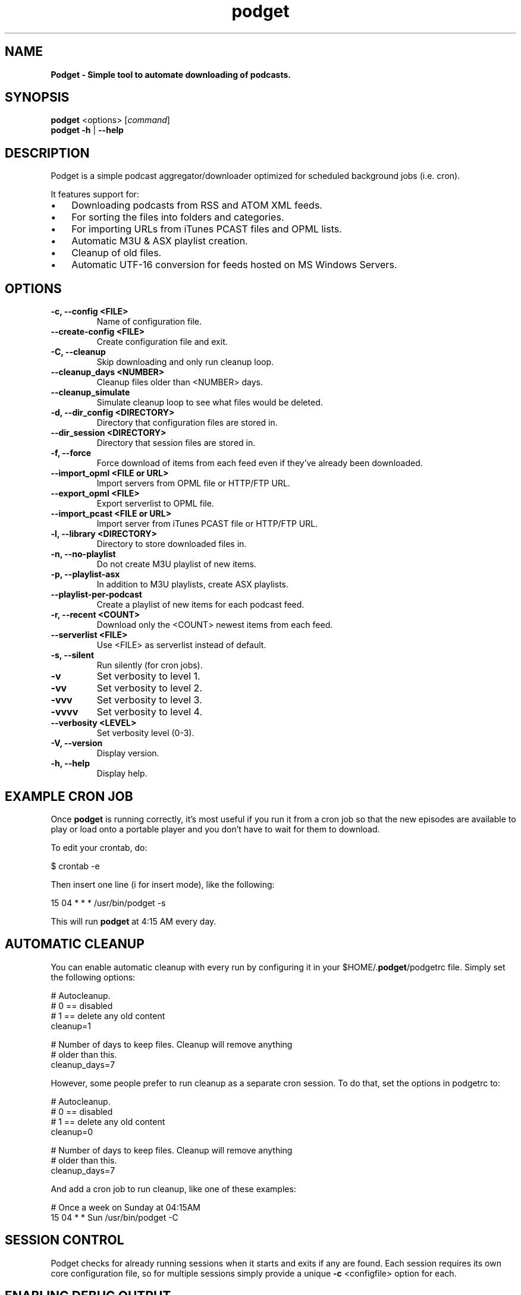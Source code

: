 .\" Text automatically generated by txt2man
.TH podget 7 "29 June 2019" "" ""
.SH NAME
\fBPodget \- Simple tool to automate downloading of podcasts.
\fB
.SH SYNOPSIS
.nf
.fam C
\fBpodget\fP <options> [\fIcommand\fP]
\fBpodget\fP \fB-h\fP | \fB--help\fP

.fam T
.fi
.fam T
.fi
.SH DESCRIPTION

Podget is a simple podcast aggregator/downloader optimized for scheduled background jobs (i.e. cron).
.PP
It features support for:
.IP \(bu 3
Downloading podcasts from RSS and ATOM XML feeds.
.IP \(bu 3
For sorting the files into folders and categories.
.IP \(bu 3
For importing URLs from iTunes PCAST files and OPML lists.
.IP \(bu 3
Automatic M3U & ASX playlist creation.
.IP \(bu 3
Cleanup of old files.
.IP \(bu 3
Automatic UTF-16 conversion for feeds hosted on MS Windows Servers.
.SH OPTIONS
.TP
.B
\fB-c\fP, \fB--config\fP <FILE>
Name of configuration file.
.TP
.B
\fB--create-config\fP <FILE>
Create configuration file and exit.
.TP
.B
\fB-C\fP, \fB--cleanup\fP
Skip downloading and only run cleanup loop.
.TP
.B
\fB--cleanup_days\fP <NUMBER>
Cleanup files older than <NUMBER> days.
.TP
.B
\fB--cleanup_simulate\fP
Simulate cleanup loop to see what files would
be deleted.
.TP
.B
\fB-d\fP, \fB--dir_config\fP <DIRECTORY>
Directory that configuration files are stored in.
.TP
.B
\fB--dir_session\fP <DIRECTORY>
Directory that session files are stored in.
.TP
.B
\fB-f\fP, \fB--force\fP
Force download of items from each feed even if
they've already been downloaded.
.TP
.B
\fB--import_opml\fP <FILE or URL>
Import servers from OPML file or HTTP/FTP URL.
.TP
.B
\fB--export_opml\fP <FILE>
Export serverlist to OPML file.
.TP
.B
\fB--import_pcast\fP <FILE or URL>
Import server from iTunes PCAST file or HTTP/FTP URL.
.TP
.B
\fB-l\fP, \fB--library\fP <DIRECTORY>
Directory to store downloaded files in.
.TP
.B
\fB-n\fP, \fB--no-playlist\fP
Do not create M3U playlist of new items.
.TP
.B
\fB-p\fP, \fB--playlist-asx\fP
In addition to M3U playlists, create ASX playlists.
.TP
.B
\fB--playlist-per-podcast\fP
Create a playlist of new items for each podcast feed.
.TP
.B
\fB-r\fP, \fB--recent\fP <COUNT>
Download only the <COUNT> newest items from
each feed.
.TP
.B
\fB--serverlist\fP <FILE>
Use <FILE> as serverlist instead of default.
.TP
.B
\fB-s\fP, \fB--silent\fP
Run silently (for cron jobs).
.TP
.B
\fB-v\fP
Set verbosity to level 1.
.TP
.B
\fB-vv\fP
Set verbosity to level 2.
.TP
.B
\fB-vvv\fP
Set verbosity to level 3.
.TP
.B
\fB-vvvv\fP
Set verbosity to level 4.
.TP
.B
\fB--verbosity\fP <LEVEL>
Set verbosity level (0-3).
.TP
.B
\fB-V\fP, \fB--version\fP
Display version.
.TP
.B
\fB-h\fP, \fB--help\fP
Display help.
.RE
.PP

.SH EXAMPLE CRON JOB

Once \fBpodget\fP is running correctly, it's most useful if you run it from a cron job so that the new episodes are available to play or load onto a portable player and you don't have to wait for them to download.
.PP
To edit your crontab, do:
.PP
.nf
.fam C
  $ crontab \-e

.fam T
.fi
Then insert one line (i for insert mode), like the following:
.PP
.nf
.fam C
  15 04 * * * /usr/bin/podget \-s

.fam T
.fi
This will run \fBpodget\fP at 4:15 AM every day.
.SH AUTOMATIC CLEANUP

You can enable automatic cleanup with every run by configuring it in your $HOME/.\fBpodget\fP/podgetrc file. Simply set the following options:
.PP
.nf
.fam C
  # Autocleanup.
  # 0 == disabled
  # 1 == delete any old content
  cleanup=1

  # Number of days to keep files.   Cleanup will remove anything
  # older than this.
  cleanup_days=7

.fam T
.fi
However, some people prefer to run cleanup as a separate cron session. To do that, set the options in podgetrc to:
.PP
.nf
.fam C
  # Autocleanup.
  # 0 == disabled
  # 1 == delete any old content
  cleanup=0

  # Number of days to keep files.   Cleanup will remove anything
  # older than this.
  cleanup_days=7

.fam T
.fi
And add a cron job to run cleanup, like one of these examples:
.PP
.nf
.fam C
  # Once a week on Sunday at 04:15AM
  15 04 * * Sun /usr/bin/podget \-C

.fam T
.fi
.SH SESSION CONTROL

Podget checks for already running sessions when it starts and exits if any are found. Each session requires its own core configuration file, so for multiple sessions simply provide a unique \fB-c\fP <configfile> option for each.
.SH ENABLING DEBUG OUTPUT

To enable debug output, you can do it two ways.
.PP
The first way is by uncommenting the DEBUG option in your podgetrc and setting it to '1'.
.PP
The second way is from the \fIcommand\fP line.
Simply execute \fBpodget\fP like so:
DEBUG=1 \fBpodget\fP \fB-vvvv\fP
.PP
You can enable other options as well if you need to but for debugging purposes, 
it is highly recommended that you enabled as much verbosity as possible.
.SH EXAMPLE SERVER LIST

By default, Podget uses $HOME/.\fBpodget\fP/serverlist for the default list of servers to contact. However you can configure the name with the config_serverlist variable in your $HOME/.\fBpodget\fP/podgetrc file.
.PP
The default format for a feed is: <url> <category> <name>
.PP
Notes:
.RS
.IP 1. 4
URL Rules:
A. Any spaces in the URL need to be converted to %20
.IP 2. 4
Category Rules:
.RS
.TP
.B
A.
Must be one word without spaces.
.TP
.B
B.
You may use underscores and dashes.
.TP
.B
C.
You can insert date substitutions.
.RS
.TP
.B
%YY%
==  Year
.TP
.B
%MM%
==  Month
.TP
.B
%DD%
==  Day
.RE
.TP
.B
D.
If you want to disable the use of a category for a feed, for the category option specify either a single period (.) or 'No_Category'.
.RE
.IP 3. 4
Name Rules:
.RS
.TP
.B
A.
If you are creating ASX playlists, make sure the feed name does not have any spaces in it and the filename cannot be blank.
.TP
.B
B.
You can leave the feed name blank, and files will be saved in the category directory.
.TP
.B
C.
Names with spaces are only compatible with filesystems that allow for spaces in filenames.  For example, spaces in feed names are OK for feeds saved to Linux ext partitions but are not OK for those saved to Microsoft FAT partitions.
.RE
.IP 4. 4
Disable the downloading of any feed by commenting it out with a leading #.
.PP
.nf
.fam C
        Example:
          http://www.lugradio.org/episodes.rss Linux LUG Radio

        Example with date substitution in the category and a blank feed name:
          http://downloads.bbc.co.uk/rmhttp/downloadtrial/worldservice/summary/rss.xml News-%YY%-%MM%-%DD%

        Example of two ways to do a feed with authentication:
          http://somesite.com/feed.rss CATEGORY Feed Name USER:username PASS:password
            Or
          http://username:password@somesite.com/feed.rss CATEGORY Feed Name

.fam T
.fi
.RE
.TP
.B
Note:
The second method will fail if a colon (:) is part of the username or password.  Both methods will fail if a space is part of the username or password.
.TP
.B
Additional Options:
The following options can be used to adjust the way \fBpodget\fP processes an individual feed.
.TP
.B
OPT_CONTENT_DISPOSITION
Attempt to get filename from the Content-Disposition tag that is part of wget \fB--server-response\fP.
.TP
.B
OPT_DISPOSITION_FAIL
This option works in conjunction with OPT_CONTENT_DISPOSITION by removing any URLs that fail to receive a filename from the COMPLETED log.  This allows them to be automatically retried the next time a session runs.  If this option is added to a feed that has already been downloaded then the user will need to remove the URLs for the problematic files from the COMPLETED log manually. On one feed this allowed for the improvement of the number of filename problems from approximately 15% to under 2% over the course of 6 sessions.  Those sessions can occur sequentially on one day or as part of your established cron rotation.
.TP
.B
OPT_FILENAME_LOCATION
Some feeds do not have the detailed filename listed in the FEED but rather rename the file on redirection.  This option address that issue by attempting to grab the filename from the last 'Location:' tag in the output of 'wget \fB--server-response\fP'.
.TP
.B
OPT_FILENAME_RENAME_MDATE
For feeds that use a singular filename for each item that is identified by a long somewhat incomprehensible string in the URL.  These feeds were previously fixed with FILENAME_FORMATFIX4 which would append the string to the common filename to produce unique filenames for each item.  However this produced filenames that were not very easy to understand.  This option gives us another method for dealing with these common filenames.  This appends the date of the files last change (modification date) as a prefix to the filename in the format of YYYYMMDD_HHhMMm_<common-part>.  This makes the filenames sortable and gives the user something that makes a moderate amount of sense.  Does not work for all feeds, for some feeds the last modification time for each file is the time of download.  Which may be acceptable in some situations but can cause confusion when downloading more than one item at a time from a feed.
.TP
.B
OPT_FEED_ORDER_ASCENDING
By default, Podget assumes that items in a feed will be listed from newest to oldest (descending order).  This option will modify Podget's handling of the feed for those that are listed from oldest to newest.  This option will not have any noticeable effect for feeds where you want to download every item.  It will have an effect for new feeds when combined with the \fB--recent\fP [COUNT] option.
.TP
.B
OPT_FEED_PLAYLIST_NEWFIRST Most playlist options create lists of just the new items that are downloaded in the current session.
This option creates or updates a full playlist for all items available for a feed sorted from newest to oldest based on the modification date/time of the file.
OPT_FEED_PLAYLIST_OLDFIRST Same as OPT_FEED_PLAYLIST_NEWFIRST except playlist is ordered from oldest to newest.
.TP
.B
Note:
It is possible to use more than one option per feed, this will combine the effects of the options in order from top to bottom as they are listed here.  Exception is the OPT_FEED_PLAYLIST options, they are mutually exclusive and cannot be combined with each other but can be combined with other options.
.PP
.nf
.fam C
  Examples:
    http://somesite.com/feed.rss CATEGORY Feed Name OPT_CONTENT_DISPOSITION
    http://somesite.com/feed.rss CATEGORY Feed Name OPT_CONTENT_DISPOSITION OPT_DISPOSITION_FAIL
    http://somesite.com/feed.rss CATEGORY Feed Name OPT_FILENAME_LOCATION
    http://somesite.com/feed.rss CATEGORY Feed Name OPT_FILENAME_RENAME_MDATE
    http://somesite.com/feed.rss CATEGORY Feed Name OPT_FILENAME_LOCATION OPT_FILENAME_RENAME_MDATE
    http://somesite.com/feed.rss CATEGORY Feed Name OPT_FEED_ORDER_ASCENDING
    http://somesite.com/feed.rss CATEGORY Feed Name OPT_FEED_PLAYLIST_NEWFIRST
    http://somesite.com/feed.rss CATEGORY Feed Name OPT_FEED_PLAYLIST_OLDFIRST

.fam T
.fi
.TP
.B
Atom Feeds and Options:
The following options are available for advanced handling of Atom feeds.
.TP
.B
ATOM_FILTER_SIMPLE
This option will enable filtering for just audio or video files from a feed.
.TP
.B
ATOM_FILTER_TYPE="type"
This option allows more detailed filtering of the variety of types available.  This can limit the files downloaded to one type (example:  "audio/mpeg") or to a few types (example: "(audio|video)/.*" for all audio and video types, OR "audio/.*" for all audio types).
.TP
.B
ATOM_FILTER_LANG="language"
If an Atom feed supports multiple languages for enclosures, then you can use this option to filter to only those you desire.  You can limit to one language (example: "en" for just English) or combine several supported languages to get them all (example: "(en|es|fr)" to download files in English, Spanish and French.  How the languages are defined may vary from feed to feed.
.TP
.B
Note:
If you do not enable ANY of the ATOM_FILTER options, when you run \fBpodget\fP with "\fB-vv\fP" or higher, for every Atom feed that supports multiple enclosures per item, Podget will tell you with the count per type or language to help you decide if you should use the filters to reduce the quantity of your downloads.
.PP
.nf
.fam C
  Examples:
    http://somesite.com/feed.rss CATEGORY Feed Name ATOM_FILTER_SIMPLE
    http://somesite.com/feed.rss CATEGORY Feed Name ATOM_FILTER_TYPE="audio/mpeg"
    http://somesite.com/feed.rss CATEGORY Feed Name ATOM_FILTER_TYPE="audio/.*"
    http://somesite.com/feed.rss CATEGORY Feed Name ATOM_FILTER_TYPE="(audio|video)/.*"
    http://somesite.com/feed.rss CATEGORY Feed Name ATOM_FILTER_LANG="en"
    http://somesite.com/feed.rss CATEGORY Feed Name ATOM_FILTER_LANG="(en|es|fr)"
    http://somesite.com/feed.rss CATEGORY Feed Name ATOM_FILTER_TYPE="audio/mpeg" ATOM_FILTER_LANG="en"

.fam T
.fi
HANDLING UTF-16 FEEDS
.PP
Some servers provide their feeds in UTF-16 format rather than the more common UTF-8.
.PP
To automatically convert these files, create a secondary serverlist at:
.PP
.nf
.fam C
        $HOME/.podget/serverlist.utf16

.fam T
.fi
Remember to change the name of the serverlist to match what you set it to with config_serverlist if you changed it.
.SH AUTHORS
Dave Vehrs

